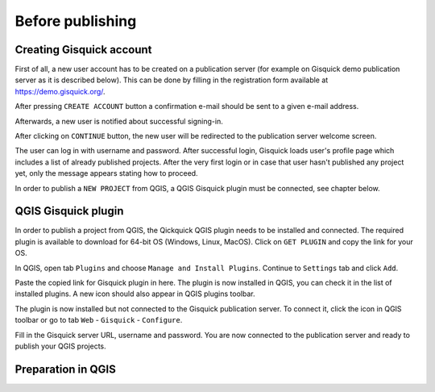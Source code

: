 .. _before-publishing:

================
Before publishing
================



.. _preparing-project:

Creating Gisquick account
-------------------------

First of all, a new user account has to be created on a publication
server (for example on Gisquick demo publication server as it is described below).
This can be done by filling in the registration form available at https://demo.gisquick.org/.

.. thumbnail:: ../img/gisquick-new-account-0.png
   :width: 300px

   Registration form for creating a new user account.

After pressing ``CREATE ACCOUNT`` button a confirmation e-mail should
be sent to a given e-mail address.
 
.. thumbnail:: ../img/gisquick-new-account-1.png

   Completion of registration process will be done by pressing
   ``ACTIVATE ACCOUNT`` button.

Afterwards, a new user is notified about successful signing-in.

.. thumbnail:: ../img/gisquick-new-account-2.png
   :width: 300px
   
   A new user account has been successfully created.

After clicking on ``CONTINUE`` button, the new user will be redirected to
the publication server welcome screen.

.. thumbnail:: ../img/gisquick-new-account-3.png
   :width: 300px

   Gisquick login screen.

The user can log in with username and password. After successful
login, Gisquick loads user's profile page which includes a list of already
published projects. After the very first login or in case that user hasn't
published any project yet, only the message appears stating how to proceed.

.. thumbnail:: ../img/gisquick-new-account-04.png
   :width: 500px

   User's profile page after first login.

In order to publish a ``NEW PROJECT`` from QGIS, a QGIS Gisquick plugin must be connected, see chapter below.

.. _uploading-project:

QGIS Gisquick plugin
---------------------------

In order to publish a project from QGIS, the Qickquick QGIS plugin needs to be
installed and connected. The required plugin is available to download for 64-bit OS
(Windows, Linux, MacOS). Click on ``GET PLUGIN`` and copy the link for your OS.

.. thumbnail:: ../img/qgis-plugin-download.png
   :width: 500px

   Link to Gisquick QGIS plugin source.

In QGIS, open tab ``Plugins`` and choose ``Manage and Install Plugins``. Continue to ``Settings`` tab and click ``Add``.

.. thumbnail:: ../img/qgis-plugins.png
   :width: 1000px

   How to install Gisquick plugin in QGIS.

Paste the copied link for Gisquick plugin in here. The plugin is now installed in QGIS, you can check it in the list of installed plugins.
A new icon should also appear in QGIS plugins toolbar.

.. thumbnail:: ../img/logo.png
   :width: 30px

   Gisquick QGIS plugin icon.

The plugin is now installed but not connected to the Gisquick publication server.
To connect it, click the icon in QGIS toolbar or go to tab ``Web`` - ``Gisquick`` - ``Configure``.

.. thumbnail:: ../img/connect-to-server-02.png
   :width: 300px

   Connect to publication server.

Fill in the Gisquick server URL, username and password. You are now connected to the publication server and ready to publish your QGIS projects.

.. thumbnail:: ../img/connect-to-server-01.png
   :width: 350px
   
   Fill in the connection to publication server.


.. _preparation-in-qgis:

Preparation in QGIS
-------------------

